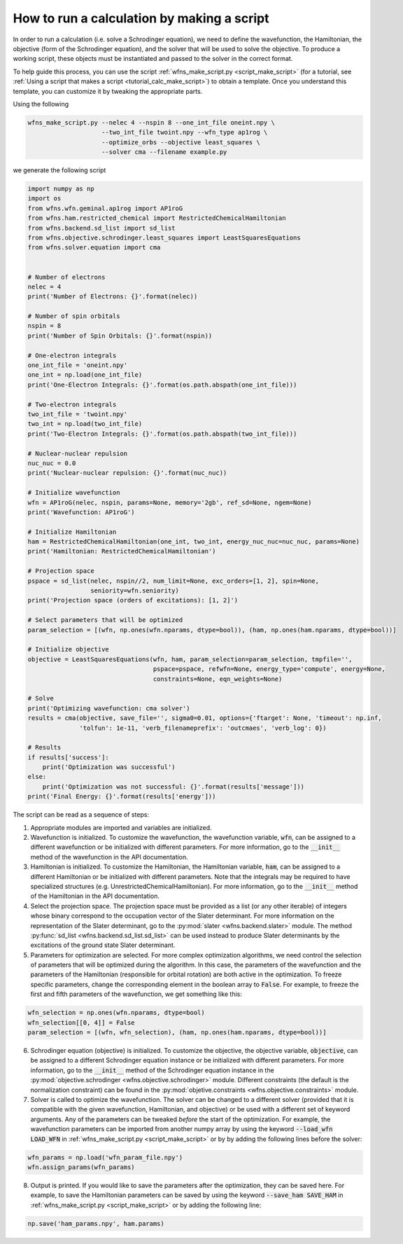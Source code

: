 .. _tutorial_calc_code:

How to run a calculation by making a script
===========================================
In order to run a calculation (i.e. solve a Schrodinger equation), we need to define the
wavefunction, the Hamiltonian, the objective (form of the Schrodinger equation), and the solver that
will be used to solve the objective. To produce a working script, these objects must be instantiated
and passed to the solver in the correct format.

To help guide this process, you can use the script :ref:`wfns_make_script.py <script_make_script>`
(for a tutorial, see :ref:`Using a script that makes a script <tutorial_calc_make_script>`) to
obtain a template. Once you understand this template, you can customize it by tweaking the
appropriate parts.

Using the following

.. code:: bash

   wfns_make_script.py --nelec 4 --nspin 8 --one_int_file oneint.npy \
                       --two_int_file twoint.npy --wfn_type ap1rog \
                       --optimize_orbs --objective least_squares \
                       --solver cma --filename example.py

we generate the following script

.. code:: python

    import numpy as np
    import os
    from wfns.wfn.geminal.ap1rog import AP1roG
    from wfns.ham.restricted_chemical import RestrictedChemicalHamiltonian
    from wfns.backend.sd_list import sd_list
    from wfns.objective.schrodinger.least_squares import LeastSquaresEquations
    from wfns.solver.equation import cma


    # Number of electrons
    nelec = 4
    print('Number of Electrons: {}'.format(nelec))

    # Number of spin orbitals
    nspin = 8
    print('Number of Spin Orbitals: {}'.format(nspin))

    # One-electron integrals
    one_int_file = 'oneint.npy'
    one_int = np.load(one_int_file)
    print('One-Electron Integrals: {}'.format(os.path.abspath(one_int_file)))

    # Two-electron integrals
    two_int_file = 'twoint.npy'
    two_int = np.load(two_int_file)
    print('Two-Electron Integrals: {}'.format(os.path.abspath(two_int_file)))

    # Nuclear-nuclear repulsion
    nuc_nuc = 0.0
    print('Nuclear-nuclear repulsion: {}'.format(nuc_nuc))

    # Initialize wavefunction
    wfn = AP1roG(nelec, nspin, params=None, memory='2gb', ref_sd=None, ngem=None)
    print('Wavefunction: AP1roG')

    # Initialize Hamiltonian
    ham = RestrictedChemicalHamiltonian(one_int, two_int, energy_nuc_nuc=nuc_nuc, params=None)
    print('Hamiltonian: RestrictedChemicalHamiltonian')

    # Projection space
    pspace = sd_list(nelec, nspin//2, num_limit=None, exc_orders=[1, 2], spin=None,
                     seniority=wfn.seniority)
    print('Projection space (orders of excitations): [1, 2]')

    # Select parameters that will be optimized
    param_selection = [(wfn, np.ones(wfn.nparams, dtype=bool)), (ham, np.ones(ham.nparams, dtype=bool))]

    # Initialize objective
    objective = LeastSquaresEquations(wfn, ham, param_selection=param_selection, tmpfile='',
                                      pspace=pspace, refwfn=None, energy_type='compute', energy=None,
                                      constraints=None, eqn_weights=None)

    # Solve
    print('Optimizing wavefunction: cma solver')
    results = cma(objective, save_file='', sigma0=0.01, options={'ftarget': None, 'timeout': np.inf,
                  'tolfun': 1e-11, 'verb_filenameprefix': 'outcmaes', 'verb_log': 0})

    # Results
    if results['success']:
        print('Optimization was successful')
    else:
        print('Optimization was not successful: {}'.format(results['message']))
    print('Final Energy: {}'.format(results['energy']))

The script can be read as a sequence of steps:

1. Appropriate modules are imported and variables are initialized.
2. Wavefunction is initialized. To customize the wavefunction, the wavefunction variable,
   :code:`wfn`, can be assigned to a different wavefunction or be initialized with different
   parameters. For more information, go to the :code:`__init__` method of the wavefunction in the
   API documentation.
3. Hamiltonian is initialized. To customize the Hamiltonian, the Hamiltonian variable, :code:`ham`,
   can be assigned to a different Hamiltonian or be initialized with different parameters. Note that
   the integrals may be required to have specialized structures (e.g.
   UnrestrictedChemicalHamiltonian). For more information, go to the :code:`__init__` method of the
   Hamiltonian in the API documentation.
4. Select the projection space. The projection space must be provided as a list (or any other
   iterable) of integers whose binary correspond to the occupation vector of the Slater determinant.
   For more information on the representation of the Slater determinant, go to the :py:mod:`slater
   <wfns.backend.slater>` module. The method :py:func:`sd_list <wfns.backend.sd_list.sd_list>` can
   be used instead to produce Slater determinants by the excitations of the ground state Slater
   determinant.
5. Parameters for optimization are selected. For more complex optimization algorithms, we need
   control the selection of parameters that will be optimized during the algorithm. In this case,
   the parameters of the wavefunction and the parameters of the Hamiltonian (responsible for orbital
   rotation) are both active in the optimization. To freeze specific parameters, change the
   corresponding element in the boolean array to :code:`False`. For example, to freeze the first and
   fifth parameters of the wavefunction, we get something like this:

.. code:: python

   wfn_selection = np.ones(wfn.nparams, dtype=bool)
   wfn_selection[[0, 4]] = False
   param_selection = [(wfn, wfn_selection), (ham, np.ones(ham.nparams, dtype=bool))]

6. Schrodinger equation (objective) is initialized. To customize the objective, the objective
   variable, :code:`objective`, can be assigned to a different Schrodinger equation instance or be
   initialized with different parameters. For more information, go to the :code:`__init__` method of
   the Schrodinger equation instance in the :py:mod:`objective.schrodinger
   <wfns.objective.schrodinger>` module. Different constraints (the default is the normalization
   constraint) can be found in the :py:mod:`objetive.constraints <wfns.objective.constraints>`
   module.
7. Solver is called to optimize the wavefunction. The solver can be changed to a different solver
   (provided that it is compatible with the given wavefunction, Hamiltonian, and objective) or be
   used with a different set of keyword arguments. Any of the parameters can be tweaked *before* the
   start of the optimization. For example, the wavefunction parameters can be imported from another
   numpy array by using the keyword :code:`--load_wfn LOAD_WFN` in :ref:`wfns_make_script.py
   <script_make_script>` or by by adding the following lines before the solver:

.. code:: python

   wfn_params = np.load('wfn_param_file.npy')
   wfn.assign_params(wfn_params)

8. Output is printed. If you would like to save the parameters after the optimization, they can be
   saved here. For example, to save the Hamiltonian parameters can be saved by using the keyword
   :code:`--save_ham SAVE_HAM` in :ref:`wfns_make_script.py <script_make_script>` or by adding the
   following line:

.. code:: python

   np.save('ham_params.npy', ham.params)
